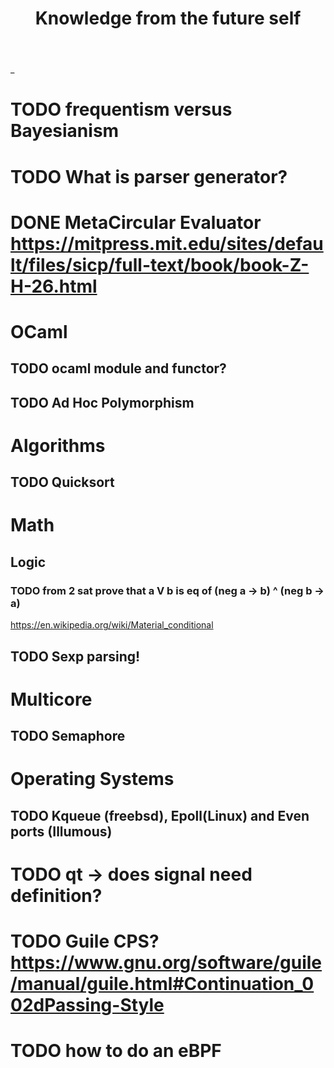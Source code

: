 #+TITLE: Knowledge from the future self
_
* TODO frequentism versus Bayesianism
* TODO What is parser generator?
* DONE MetaCircular Evaluator https://mitpress.mit.edu/sites/default/files/sicp/full-text/book/book-Z-H-26.html


* OCaml
** TODO ocaml module and functor?
** TODO Ad Hoc Polymorphism

* Algorithms
** TODO Quicksort

* Math
** Logic
*** TODO from 2 sat prove that a V b is eq of (neg a -> b) ^ (neg b -> a)
https://en.wikipedia.org/wiki/Material_conditional

** TODO Sexp parsing!

* Multicore
** TODO Semaphore

* Operating Systems

** TODO Kqueue (freebsd), Epoll(Linux) and Even ports (Illumous)
* TODO qt -> does signal need definition?

* TODO Guile CPS? https://www.gnu.org/software/guile/manual/guile.html#Continuation_002dPassing-Style


* TODO how to do an eBPF

